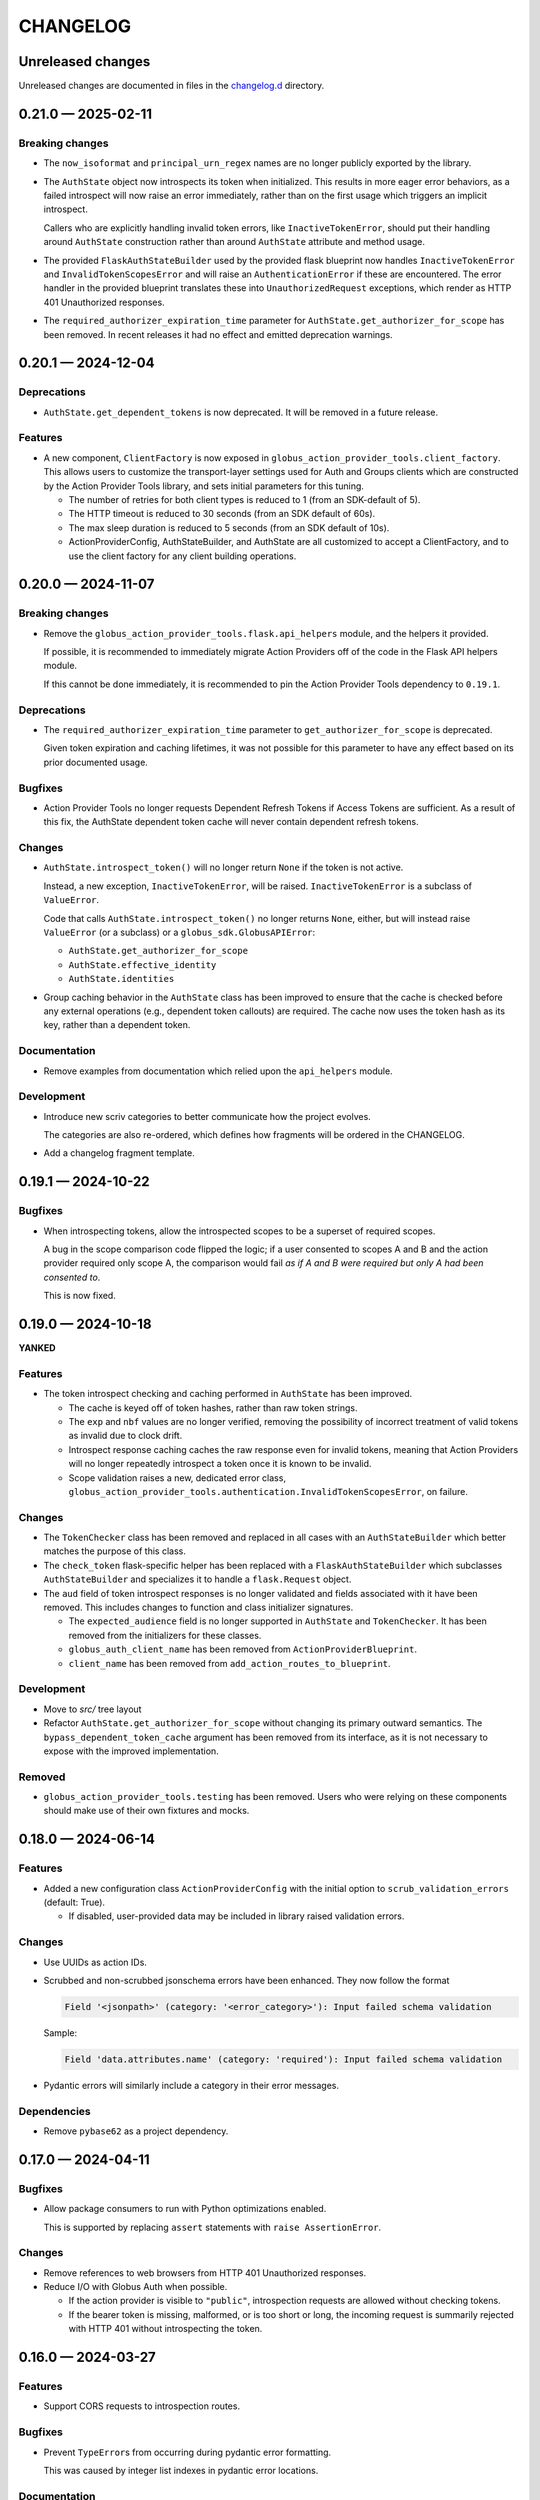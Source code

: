 CHANGELOG
#########

Unreleased changes
==================

Unreleased changes are documented in files in the `changelog.d`_ directory.

..  _changelog.d: https://github.com/globus/action-provider-tools/tree/main/changelog.d

..  scriv-insert-here

.. _changelog-0.21.0:

0.21.0 — 2025-02-11
===================

Breaking changes
----------------

*   The ``now_isoformat`` and ``principal_urn_regex`` names are no longer
    publicly exported by the library.

*   The ``AuthState`` object now introspects its token when initialized. This
    results in more eager error behaviors, as a failed introspect will now
    raise an error immediately, rather than on the first usage which triggers
    an implicit introspect.

    Callers who are explicitly handling invalid token errors, like
    ``InactiveTokenError``, should put their handling around ``AuthState``
    construction rather than around ``AuthState`` attribute and method usage.

*   The provided ``FlaskAuthStateBuilder`` used by the provided flask blueprint
    now handles ``InactiveTokenError`` and ``InvalidTokenScopesError`` and will
    raise an ``AuthenticationError`` if these are encountered.
    The error handler in the provided blueprint translates these into
    ``UnauthorizedRequest`` exceptions, which render as HTTP 401 Unauthorized
    responses.

*   The ``required_authorizer_expiration_time`` parameter for
    ``AuthState.get_authorizer_for_scope`` has been removed. In recent
    releases it had no effect and emitted deprecation warnings.

.. _changelog-0.20.1:

0.20.1 — 2024-12-04
===================

Deprecations
------------

*   ``AuthState.get_dependent_tokens`` is now deprecated. It will be removed in
    a future release.

Features
--------

*   A new component, ``ClientFactory`` is now exposed in
    ``globus_action_provider_tools.client_factory``. This allows users to
    customize the transport-layer settings used for Auth and Groups clients which
    are constructed by the Action Provider Tools library, and sets initial
    parameters for this tuning.

    *   The number of retries for both client types is reduced to 1 (from an
        SDK-default of 5).
    *   The HTTP timeout is reduced to 30 seconds (from an SDK default of 60s).
    *   The max sleep duration is reduced to 5 seconds (from an SDK default of
        10s).
    *   ActionProviderConfig, AuthStateBuilder, and AuthState are all customized to
        accept a ClientFactory, and to use the client factory for any client
        building operations.

.. _changelog-0.20.0:

0.20.0 — 2024-11-07
===================

Breaking changes
----------------

*   Remove the ``globus_action_provider_tools.flask.api_helpers`` module,
    and the helpers it provided.

    If possible, it is recommended to immediately migrate Action Providers
    off of the code in the Flask API helpers module.

    If this cannot be done immediately, it is recommended to pin
    the Action Provider Tools dependency to ``0.19.1``.

Deprecations
------------

*   The ``required_authorizer_expiration_time`` parameter to ``get_authorizer_for_scope`` is deprecated.

    Given token expiration and caching lifetimes,
    it was not possible for this parameter to have any effect based on its prior documented usage.

Bugfixes
--------

*   Action Provider Tools no longer requests Dependent Refresh Tokens
    if Access Tokens are sufficient. As a result of this fix,
    the AuthState dependent token cache will never contain dependent refresh tokens.

Changes
-------

*   ``AuthState.introspect_token()`` will no longer return ``None``
    if the token is not active.

    Instead, a new exception, ``InactiveTokenError``, will be raised.
    ``InactiveTokenError`` is a subclass of ``ValueError``.

    Code that calls ``AuthState.introspect_token()`` no longer returns ``None``, either,
    but will instead raise ``ValueError`` (or a subclass) or a ``globus_sdk.GlobusAPIError``:

    *   ``AuthState.get_authorizer_for_scope``
    *   ``AuthState.effective_identity``
    *   ``AuthState.identities``

*   Group caching behavior in the ``AuthState`` class has been improved
    to ensure that the cache is checked before any external operations
    (e.g., dependent token callouts) are required.
    The cache now uses the token hash as its key, rather than a dependent token.

Documentation
-------------

*   Remove examples from documentation which relied upon the ``api_helpers`` module.

Development
-----------

*   Introduce new scriv categories to better communicate how the project evolves.

    The categories are also re-ordered,
    which defines how fragments will be ordered in the CHANGELOG.

*   Add a changelog fragment template.

.. _changelog-0.19.1:

0.19.1 — 2024-10-22
===================

Bugfixes
--------

- When introspecting tokens, allow the introspected scopes to be a superset of required scopes.

  A bug in the scope comparison code flipped the logic;
  if a user consented to scopes A and B and the action provider required only scope A,
  the comparison would fail *as if A and B were required but only A had been consented to*.

  This is now fixed.

.. _changelog-0.19.0:

0.19.0 — 2024-10-18
===================

**YANKED**

Features
--------

- The token introspect checking and caching performed in ``AuthState`` has
  been improved.

  - The cache is keyed off of token hashes, rather than raw token strings.

  - The ``exp`` and ``nbf`` values are no longer verified, removing the
    possibility of incorrect treatment of valid tokens as invalid due to clock
    drift.

  - Introspect response caching caches the raw response even for invalid
    tokens, meaning that Action Providers will no longer repeatedly introspect
    a token once it is known to be invalid.

  - Scope validation raises a new, dedicated error class,
    ``globus_action_provider_tools.authentication.InvalidTokenScopesError``, on
    failure.

Changes
-------

- The ``TokenChecker`` class has been removed and replaced in all cases with an
  ``AuthStateBuilder`` which better matches the purpose of this class.

- The ``check_token`` flask-specific helper has been replaced with a
  ``FlaskAuthStateBuilder`` which subclasses ``AuthStateBuilder`` and
  specializes it to handle a ``flask.Request`` object.

- The ``aud`` field of token introspect responses is no longer validated and
  fields associated with it have been removed. This includes changes to
  function and class initializer signatures.

  - The ``expected_audience`` field is no longer supported in ``AuthState`` and
    ``TokenChecker``. It has been removed from the initializers for these
    classes.

  - ``globus_auth_client_name`` has been removed from ``ActionProviderBlueprint``.

  - ``client_name`` has been removed from ``add_action_routes_to_blueprint``.

Development
-----------

- Move to `src/` tree layout

- Refactor ``AuthState.get_authorizer_for_scope`` without changing its
  primary outward semantics. The ``bypass_dependent_token_cache`` argument
  has been removed from its interface, as it is not necessary to expose
  with the improved implementation.

Removed
-------

- ``globus_action_provider_tools.testing`` has been removed. Users who were
  relying on these components should make use of their own fixtures and mocks.

.. _changelog-0.18.0:

0.18.0 — 2024-06-14
===================

Features
--------

- Added a new configuration class ``ActionProviderConfig`` with the initial option to
  ``scrub_validation_errors`` (default: True).

  - If disabled, user-provided data may be included in library raised validation errors.

Changes
-------

- Use UUIDs as action IDs.

- Scrubbed and non-scrubbed jsonschema errors have been enhanced. They now follow
  the format

  .. code-block:: text

     Field '<jsonpath>' (category: '<error_category>'): Input failed schema validation

  Sample:

  .. code-block:: text

     Field 'data.attributes.name' (category: 'required'): Input failed schema validation

- Pydantic errors will similarly include a category in their error messages.

Dependencies
------------

- Remove ``pybase62`` as a project dependency.

.. _changelog-0.17.0:

0.17.0 — 2024-04-11
===================

Bugfixes
--------

-   Allow package consumers to run with Python optimizations enabled.

    This is supported by replacing ``assert`` statements with ``raise AssertionError``.

Changes
-------

-   Remove references to web browsers from HTTP 401 Unauthorized responses.

-   Reduce I/O with Globus Auth when possible.

    *   If the action provider is visible to ``"public"``,
        introspection requests are allowed without checking tokens.
    *   If the bearer token is missing, malformed, or is too short or long,
        the incoming request is summarily rejected with HTTP 401
        without introspecting the token.

.. _changelog-0.16.0:

0.16.0 — 2024-03-27
===================

Features
--------

*   Support CORS requests to introspection routes.

Bugfixes
--------

*   Prevent ``TypeError``\s from occurring during pydantic error formatting.

    This was caused by integer list indexes in pydantic error locations.

Documentation
-------------

*   Fix failing documentation builds (locally, and in Read the Docs).
*   Enforce reproducible documentation builds using full dependency locking.
*   Bump the OpenAPI documentation version and build the documentation.

Development
-----------

*   Test documentation builds in GitHub CI.

*   Update ``make install`` so it can get developers up and running.
*   Document that ``make install`` can get developers up and running.

Dependencies
------------

*   Manage test, mypy, and doc dependencies using a consistent framework.
*   Introduce a standard command, ``tox run -m update``, that can update dependencies.

.. _changelog-0.15.0:

0.15.0 — 2024-01-26
===================

Bugfixes
--------

- Groups were not being properly considered in authorization checks.

Changes
-------

- Error descriptions in responses are now always strings (previously they could also
  be lists of strings or lists of dictionaries).
- Input validation errors now use an HTTP response status code of 422.
- Validation errors no longer return input data in their description.

.. _changelog-0.14.1:

0.14.1 — 2023-10-27
===================

Changes
-------

- Change the way that dependent token caching computes cache keys to improve
  upstream cache busting

.. _changelog-0.14.0:

0.14.0 — 2023-10-19
===================

Features
--------

- Added a CloudWatchEMFLogger ``RequestLifecycleHook`` class.
  When attached to an ``ActionProviderBlueprint``, it will emit request count, latency,
  and response category (2xxs, 4xxs, 5xxs) count metrics through CloudWatch EMF. Metrics
  are emitted both for the aggregate AP dimension set and the individual route dimension
  set.

  - Classes may be provided at Blueprint instantiation time to register before, after,
    and/or teardown functionality wrapping route invocation.

.. _changelog-0.13.0rc2:

0.13.0rc2 — 2023-10-06
======================

Python support
--------------

-   Support Python 3.12.
-   Drop support for Python 3.7.

Development
-----------

-   Remove unused dependencies.

Dependencies
------------

-   Raise the minimum Flask version to 2.3.0, which dropped support for Python 3.7.

.. _changelog-0.13.0rc1:

0.13.0rc1 — 2023-07-24
======================

Changes
-------

- The minimum pyyaml version is now 6.0

Deprecations
------------

- Imports from ``globus_action_provider_tools.flask`` will no longer emit a
  ``DeprecationWarning``

Development
-----------

-   During local testing, build a shared wheel.

    Previously, a shared ``.tar.gz`` file was created.
    However, in each tox environment, pip would convert this to a wheel during installation.

    This change decreases local test times from ~20 seconds to ~12 seconds.

-   Support running tox test environments in parallel (run ``tox p``).

    This change decreases local test times to only ~3 seconds.

-   Overhaul CI.

    -   Introduce caching of the ``.tox/`` and ``.venv/`` directories.

        The cache is invalidated once each week (``date %U`` rolls the week on Sundays).

    -   Build a shared wheel once as an artifact and reuse it across all test environments.
    -   Consolidate standard testing and testing of minimum Flask versions.

.. _changelog-0.13.0b2:

0.13.0b2 — 2022-12-16
=====================

Changes
-------

-   Remove an unused parameter from ``TokenChecker``: ``cache_config``.
-   Remove a no-op call to Globus Auth during ``TokenChecker`` instantiation.
-   Remove the ``ConfigurationError`` class.

.. _changelog-0.13.0b1:

0.13.0b1 — 2022-12-14
=====================

Python support
--------------

- Add support for Python 3.11.
- Drop support for Python 3.6.

Bugfixes
--------

-   Fix a crash that will occur if a non-object JSON document is submitted.
    For example, this will happen if the incoming JSON document is ``"string"``
    or ``["array"]``.

- Fix a crash that occurs when an HTTP 400 "invalid grant" error is received
  from Globus Auth while getting an authorizer for a given scope.

  This is now caught by ``AuthState.get_authorizer_for_scope()`` and ``None`` is returned.

Changes
-------

-   Remove the ``__version__`` attribute.

    The ``importlib.metadata`` module in Python 3.8 and higher
    (or the backported ``importlib_metadata`` package)
    can be used to query the version of installed packages if needed.

- ``jsonschema>=4.17,<5`` is now required by action-provider-tools.

  Consumers of the library will have to update to a more recent version of ``jsonschema``
  if they are using it explicitly.

0.12.0 - 2022-03-02
===================

*No changes from 0.12.0b1.*


0.12.0b1 - 2022-02-11
=====================

Features
--------

- Upgrade to use major version 3 of the `Globus SDK
  <https://github.com/globus/globus-sdk-python>`_. If you are using Action
  Provider Tools in an environment which is currently using an earlier version
  of the Globus SDK, then you will need to upgrade first in order for this
  version to be compatible.

Bugfixes
--------

- Fixes an issue where the `ActionProviderBlueprint` decorators were not
  returning the decorated functions. This meant that the registered functions
  were loaded onto the Action Provider correctly but were `None` in the module
  in which they were defined.

0.11.5 - 2021-12-13
===================

Documentation
-------------

- Add a CHANGELOG and include it in the documentation.
- Use scriv for CHANGELOG management.

Added
-----

- Improved logging around the authentication module's cache hits and misses.

Fixed
-----

* Fixed handling of missing refresh tokens in dependent token grants. Now, even if a refresh token is expected in a dependent grant, it falls back to just using the access token up until the time the access token expires. We also shorten the dependent token grant cache to be less than the expected lifetime of an access token and, thus, from cache, we should not retrieve an access token which is already expired.

0.11.4 - 2021-11-01
===================

Features
--------

- Adds caching to the following Globus Auth operations: token introspection,
  group membership, dependent token grants.

Documentation
-------------

- Adds documentation around the new caching behavior:
  https://action-provider-tools.readthedocs.io/en/latest/toolkit/caching.html


0.11.3 - 2021-05-27
===================

Features
--------

- Bumps globus-sdk version dependency.

0.11.2 - 2021-05-21
===================

Features
--------

- Logs authentication errors when a token fails introspection or token validation.

Bugfixes
--------

- Updates pydantic version to address CVE-2021-29510

0.11.1 - 2021-04-30
===================

Features
--------

- Allows the detail field to be a string.
- Improves logging output in the case where there is an Action Provider throws
  Exceptions or an authentication issue.
- Allows for environment variable configuration.
- Bundles Flask an an optional dependency. See the README.md for information on
  installing the toolkit with Flask.
- Stabilizes package API.

Bugfixes
--------

- Updates serialization to output timezone aware datatime objects
- Updates the return type for Action Resume operations to allow for status codes
  to be returned from the route.
- Cleanly separates the Flask HTTP components from the plain Python components.

Deprecations
------------

- The Flask Callback Loader Helper is now deprecated in favor of the Flask
  Blueprint Helper.

0.11.0 - 2021-03-29
===================

Features
--------

- Provide helpers to standardize output formats for INACTIVE and FAILED states
- Adds a new resume operation to the helpers which is used to signal that an
  INACTIVE Action may be resumed.

0.10.5 - 2021-01-27
===================

Features
--------

- Adds exceptions that can be raised from Flask views to return standardized
  JSON responses.
- Adds support for Action Provider schema definitions based on Pydantic.
- Migrates ActionStatus, ActionRequest, and ActionProviderDescription to
  Pydantic classes.

Bugfixes
--------

- Modifies ActionProvider introspection endpoint creation on the
  ActionProviderBlueprint so that HTTP requests with and without trailing
  slashes receive the same results.

Documentation
-------------

- Action Provider Pydantic classes:
  https://action-provider-tools.readthedocs.io/en/latest/toolkit/validation.html
- Action Provider Pydantic input schema support:
  https://action-provider-tools.readthedocs.io/en/latest/examples/input_schemas.html#pydantic


0.10.4 - 2020-10-14
===================

Features
--------

- Improves testing tools for isolating tests between different instances of
  ActionProviderBlueprints and the Flask helpers.

0.10.3 - 2020-10-01
===================

Features
--------

- Adds a shared patch to the testing library to mock out an
  ActionProviderBlueprints TokenChecker
- Users can now specify a Globus Auth Client Name (legacy) when creating an
  instance of the ActionProviderBlueprint
- Users can now specify multiple acceptable scopes when creating an instance of
  the ActionProviderBlueprint

Bugfixes
--------

- Fixes an issue in the ActionProviderBlueprint where registering multiple
  Blueprints on a Flask app would only register one set of routes
